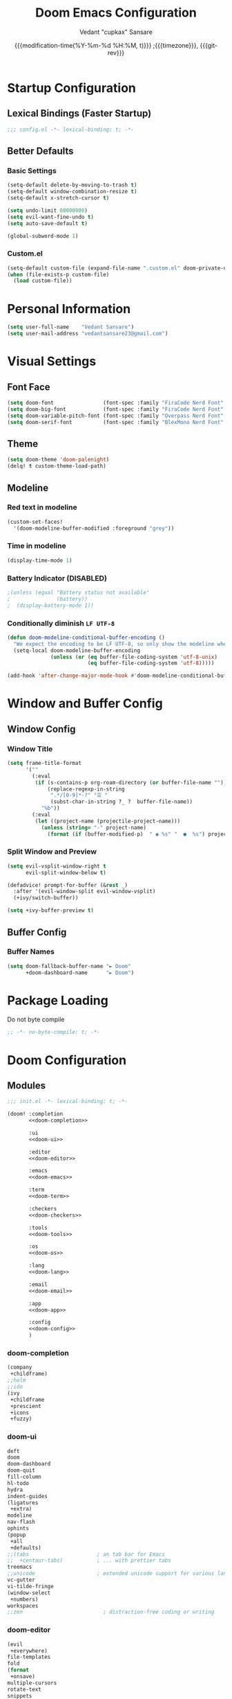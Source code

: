#+title: Doom Emacs Configuration
#+author: Vedant "cupkax" Sansare
#+date: {{{modification-time(%Y-%m-%d %H:%M, t)}}} ;{{{timezone}}}, {{{git-rev}}}
#+startup: fold
#+property: header-args:emacs-lisp :tangle "~/.doom.d/config.el" :cache yes :results silent
#+property: header-args :tangle no :results silent

* Startup Configuration
** Lexical Bindings (Faster Startup)
#+begin_src emacs-lisp :comments no
;;; config.el -*- lexical-binding: t; -*-
#+end_src
** Better Defaults
*** Basic Settings
#+begin_src emacs-lisp
(setq-default delete-by-moving-to-trash t)
(setq-default window-combination-resize t)
(setq-default x-stretch-cursor t)

(setq undo-limit 80000000)
(setq evil-want-fine-undo t)
(setq auto-save-default t)

(global-subword-mode 1)
#+end_src
*** Custom.el
#+begin_src emacs-lisp
(setq-default custom-file (expand-file-name ".custom.el" doom-private-dir))
(when (file-exists-p custom-file)
  (load custom-file))
#+end_src

* Personal Information
#+begin_src emacs-lisp
(setq user-full-name    "Vedant Sansare")
(setq user-mail-address "vedantsansare23@gmail.com")
#+end_src

* Visual Settings
** Font Face
#+begin_src emacs-lisp
(setq doom-font                (font-spec :family "FiraCode Nerd Font" :size 16))
(setq doom-big-font            (font-spec :family "FiraCode Nerd Font" :size 20))
(setq doom-variable-pitch-font (font-spec :family "Overpass Nerd Font" :size 16))
(setq doom-serif-font          (font-spec :family "BlexMono Nerd Font" :weight 'light))
#+end_src
** Theme
#+begin_src emacs-lisp
(setq doom-theme 'doom-palenight)
(delq! t custom-theme-load-path)
#+end_src
** Modeline
*** Red text in modeline
#+begin_src emacs-lisp
(custom-set-faces!
  '(doom-modeline-buffer-modified :foreground "grey"))
#+end_src
*** Time in modeline
#+begin_src emacs-lisp
(display-time-mode 1)
#+end_src
*** Battery Indicator (DISABLED)
#+begin_src emacs-lisp
;(unless (equal "Battery status not available"
;               (battery))
;  (display-battery-mode 1))
#+end_src
*** Conditionally diminish =LF UTF-8=
#+begin_src emacs-lisp
(defun doom-modeline-conditional-buffer-encoding ()
  "We expect the encoding to be LF UTF-8, so only show the modeline when this is not the case"
  (setq-local doom-modeline-buffer-encoding
              (unless (or (eq buffer-file-coding-system 'utf-8-unix)
                          (eq buffer-file-coding-system 'utf-8)))))

(add-hook 'after-change-major-mode-hook #'doom-modeline-conditional-buffer-encoding)
#+end_src
* Window and Buffer Config
** Window Config
*** Window Title
#+begin_src emacs-lisp
(setq frame-title-format
      '(""
        (:eval
         (if (s-contains-p org-roam-directory (or buffer-file-name ""))
             (replace-regexp-in-string
              ".*/[0-9]*-?" "☰ "
              (subst-char-in-string ?_ ?  buffer-file-name))
           "%b"))
        (:eval
         (let ((project-name (projectile-project-name)))
           (unless (string= "-" project-name)
             (format (if (buffer-modified-p)  " ◉ %s" "  ●  %s") project-name))))))
#+end_src
*** Split Window and Preview
#+begin_src emacs-lisp
(setq evil-vsplit-window-right t
      evil-split-window-below t)

(defadvice! prompt-for-buffer (&rest _)
  :after '(evil-window-split evil-window-vsplit)
  (+ivy/switch-buffer))

(setq +ivy-buffer-preview t)
#+end_src
** Buffer Config
*** Buffer Names
#+begin_src emacs-lisp
(setq doom-fallback-buffer-name "► Doom"
      +doom-dashboard-name      "► Doom")
#+end_src
* Package Loading
:PROPERTIES:
:header-args:emacs-lisp: :tangle "packages1.el" :comments no
:END:
Do not byte compile
#+begin_src emacs-lisp :tangle "packages1.el" :comments no
;; -*- no-byte-compile: t; -*-
#+end_src
* Doom Configuration
** Modules
:PROPERTIES:
:header-args:emacs-lisp: :tangle no
:END:

#+name: init.el
#+begin_src emacs-lisp :tangle "init.el" :noweb no-export :comments none
;;; init.el -*- lexical-binding: t; -*-

(doom! :completion
       <<doom-completion>>

       :ui
       <<doom-ui>>

       :editor
       <<doom-editor>>

       :emacs
       <<doom-emacs>>

       :term
       <<doom-term>>

       :checkers
       <<doom-checkers>>

       :tools
       <<doom-tools>>

       :os
       <<doom-os>>

       :lang
       <<doom-lang>>

       :email
       <<doom-email>>

       :app
       <<doom-app>>

       :config
       <<doom-config>>
       )
#+end_src
*** doom-completion
#+name: doom-completion
#+begin_src emacs-lisp
(company
 +childframe)
;;helm
;;ido
(ivy
 +childframe
 +prescient
 +icons
 +fuzzy)
#+end_src
*** doom-ui
#+name: doom-ui
#+begin_src emacs-lisp
deft
doom
doom-dashboard
doom-quit
fill-column
hl-todo
hydra
indent-guides
(ligatures
 +extra)
modeline
nav-flash
ophints
(popup
 +all
 +defaults)
;;(tabs                      ; an tab bar for Emacs
;;  +centaur-tabs)           ; ... with prettier tabs
treemacs
;;unicode                    ; extended unicode support for various languages
vc-gutter
vi-tilde-fringe
(window-select
 +numbers)
workspaces
;;zen                          ; distraction-free coding or writing
#+end_src
*** doom-editor
#+name: doom-editor
#+begin_src emacs-lisp
(evil
 +everywhere)
file-templates
fold
(format
 +onsave)
multiple-cursors
rotate-text
snippets
word-wrap
#+end_src
*** doom-emacs
#+name: doom-emacs
#+begin_src emacs-lisp
(dired
 +ranger
 +icons)
electric
(ibuffer +icons)
(undo +tree)
vc
#+end_src
*** doom-term
#+name: doom-term
#+begin_src emacs-lisp
vterm
#+end_src
*** doom-checkers
#+name: doom-checkers
#+begin_src emacs-lisp
(syntax
 +childframe)
spell
grammar
#+end_src
*** doom-tools
#+name: doom-tools
#+begin_src emacs-lisp
direnv
editorconfig
;;ein                        ; tame Jupyter notebooks with emacs
(eval +overlay)
gist
(lookup
 +offline
 +dictionary
 +docsets)
lsp
(magit
 +forge)
make
;;pass                       ; password manager for nerds
pdf
rgb
#+end_src
*** doom-os
#+name: doom-os
#+begin_src emacs-lisp
tty
#+end_src
*** doom-lang (Language Support)
#+name: doom-lang
#+begin_src emacs-lisp
(csharp
 +lsp)
data
emacs-lisp
json
(javascript +lsp)
;;ledger                      ; an accounting system in Emacs
lua
markdown
;;nix
(org
 ;;+jupyter                   ; ipython/jupyter support for babel
 ;;+pomodoro                  ; be fruitful with the tomato technique
 ;;+present                   ; using org-mode for presentations
 +dragndrop                   ; drag & drop files/images into org buffers
 +gnuplot                     ; who doesn't like pretty pictures
 +hugo                        ; use Emacs for hugo blogging
 +pandoc                      ; export-with-pandoc support
 +pretty                      ; yessss my pretties! (nice unicode symbols)
 +roam)                       ; wander around notes
(python
 +poetry
 +lsp)
;;scheme                      ; a fully conniving family of lisps
sh
web
yaml
#+end_src
*** doom-email
#+name: doom-email
#+begin_src emacs-lisp
(mu4e +org +gmail)
#+end_src
*** doom-app
#+name: doom-app
#+begin_src emacs-lisp
;;calendar
;;irc                          ; how neckbeards socialize
;;(rss +org)                   ; emacs as an RSS reader
;;twitter                    ; twitter client https://twitter.com/vnought
#+end_src
*** doom-config
#+name: doom-config
#+begin_src emacs-lisp
literate
(default +bindings +smartparens)
#+end_src
